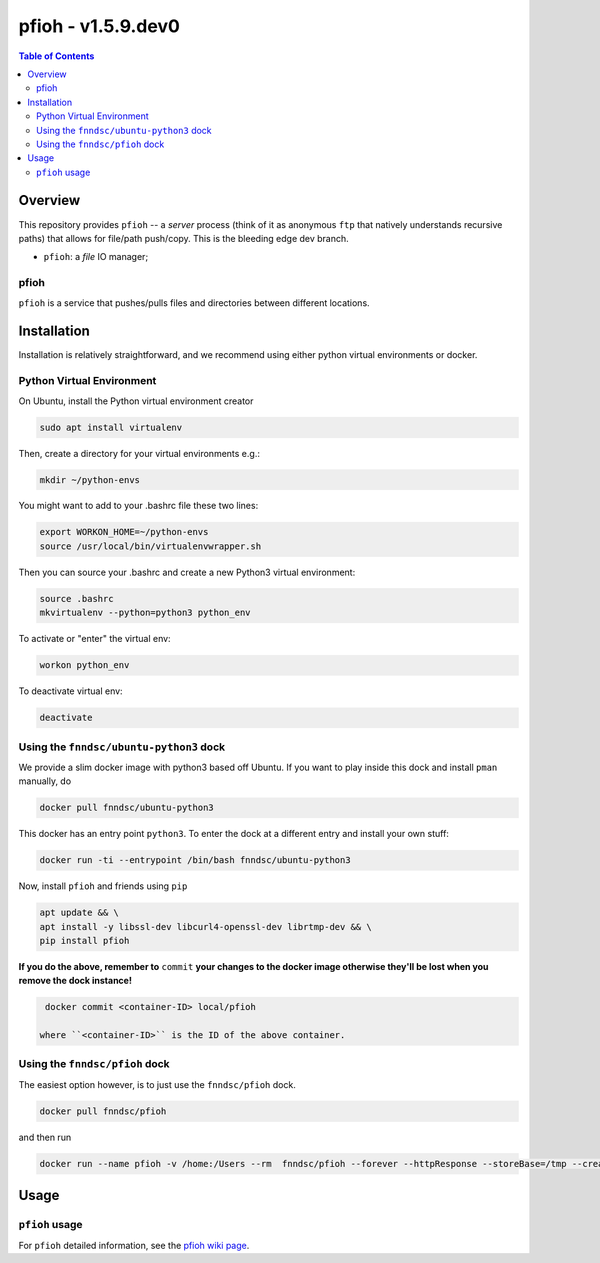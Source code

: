 ###################
pfioh - v1.5.9.dev0
###################

.. image:: https://badge.fury.io/py/pman.svg
    :target: https://badge.fury.io/py/pman

.. image:: https://travis-ci.org/FNNDSC/pman.svg?branch=master
    :target: https://travis-ci.org/FNNDSC/pman

.. image:: https://img.shields.io/badge/python-3.5%2B-blue.svg
    :target: https://badge.fury.io/py/pman

.. contents:: Table of Contents

********
Overview
********

This repository provides ``pfioh`` -- a *server* process (think of it as anonymous ``ftp`` that natively understands recursive paths) that allows for file/path push/copy. This is the bleeding edge dev branch.

- ``pfioh``: a *file* IO manager;

pfioh
=====

``pfioh`` is a service that pushes/pulls files and directories between different locations.


************
Installation
************

Installation is relatively straightforward, and we recommend using either python virtual environments or docker.

Python Virtual Environment
==========================

On Ubuntu, install the Python virtual environment creator

.. code-block:: bash

  sudo apt install virtualenv

Then, create a directory for your virtual environments e.g.:

.. code-block:: bash

  mkdir ~/python-envs

You might want to add to your .bashrc file these two lines:

.. code-block:: bash

    export WORKON_HOME=~/python-envs
    source /usr/local/bin/virtualenvwrapper.sh

Then you can source your .bashrc and create a new Python3 virtual environment:

.. code-block:: bash

    source .bashrc
    mkvirtualenv --python=python3 python_env

To activate or "enter" the virtual env:

.. code-block:: bash

    workon python_env

To deactivate virtual env:

.. code-block:: bash

    deactivate

Using the ``fnndsc/ubuntu-python3`` dock
========================================

We provide a slim docker image with python3 based off Ubuntu. If you want to play inside this dock and install ``pman`` manually, do

.. code-block:: bash

    docker pull fnndsc/ubuntu-python3

This docker has an entry point ``python3``. To enter the dock at a different entry and install your own stuff:

.. code-block:: bash

   docker run -ti --entrypoint /bin/bash fnndsc/ubuntu-python3
   
Now, install ``pfioh`` and friends using ``pip``

.. code-block:: bash

   apt update && \
   apt install -y libssl-dev libcurl4-openssl-dev librtmp-dev && \
   pip install pfioh
   
**If you do the above, remember to** ``commit`` **your changes to the docker image otherwise they'll be lost when you remove the dock instance!**

.. code-block:: bash

  docker commit <container-ID> local/pfioh
  
 where ``<container-ID>`` is the ID of the above container.
  

Using the ``fnndsc/pfioh`` dock
===============================

The easiest option however, is to just use the ``fnndsc/pfioh`` dock.

.. code-block:: bash

    docker pull fnndsc/pfioh
    
and then run

.. code-block:: bash

    docker run --name pfioh -v /home:/Users --rm  fnndsc/pfioh --forever --httpResponse --storeBase=/tmp --createDirsAsNeeded

*****
Usage
*****

``pfioh`` usage
===============

For ``pfioh`` detailed information, see the `pfioh wiki page <https://github.com/FNNDSC/pfioh/wiki/pfioh-overview>`_.




